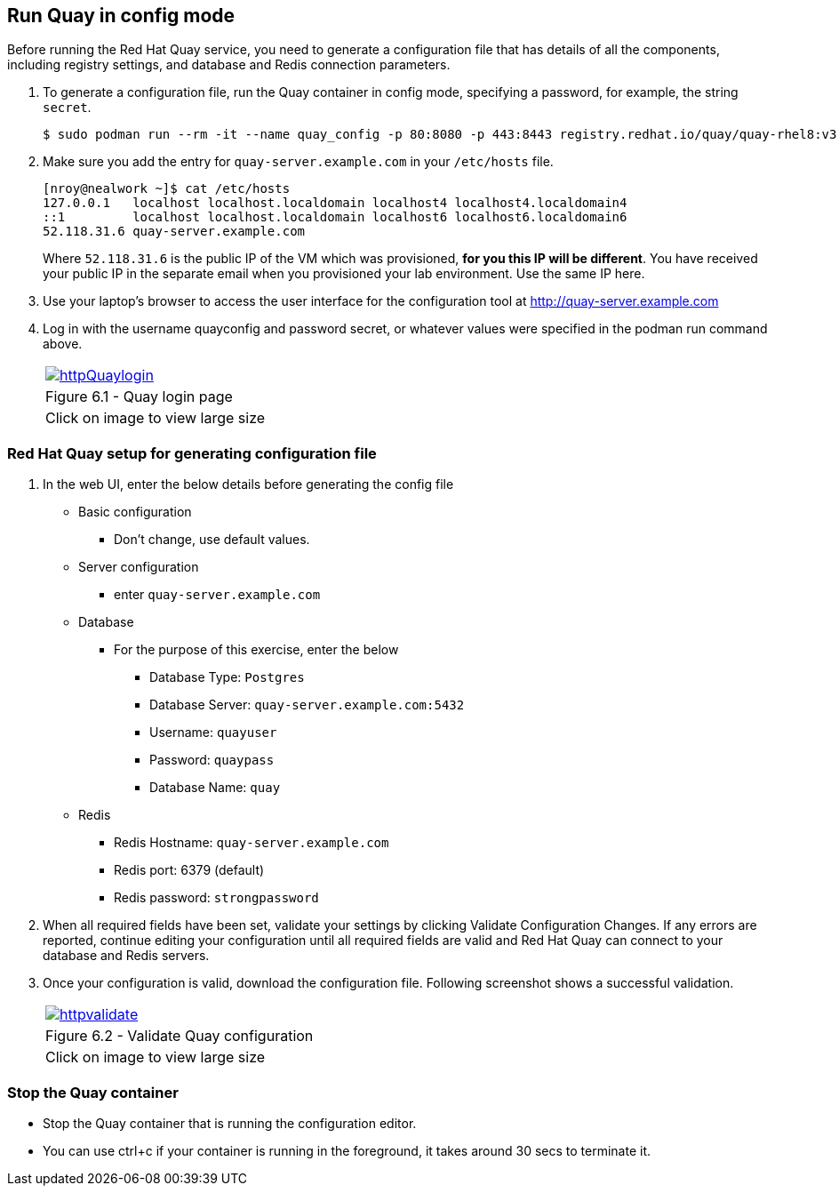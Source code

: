 == Run Quay in config mode

Before running the Red Hat Quay service, you need to generate a configuration file that has details of all the components, including registry settings, and database and Redis connection parameters. 

. To generate a configuration file, run the Quay container in config mode, specifying a password, for example, the string `secret`.
+
[source,sh]
----
$ sudo podman run --rm -it --name quay_config -p 80:8080 -p 443:8443 registry.redhat.io/quay/quay-rhel8:v3.7.8 config secret
----

. Make sure you add the entry for `quay-server.example.com` in your `/etc/hosts` file. 
+
[source,sh]
----
[nroy@nealwork ~]$ cat /etc/hosts
127.0.0.1   localhost localhost.localdomain localhost4 localhost4.localdomain4
::1         localhost localhost.localdomain localhost6 localhost6.localdomain6
52.118.31.6 quay-server.example.com
----
Where `52.118.31.6` is the public IP of the VM which was provisioned, *for you this IP will be different*. You have received your public IP in the separate email when you provisioned your lab environment. Use the same IP here.

. Use your laptop’s browser to access the user interface for the configuration tool at http://quay-server.example.com

. Log in with the username quayconfig and password secret, or whatever values were specified in the podman run command above.
+
[cols="1a",grid=none,width=80%]
|===
^| image::images/httpQuaylogin.png[link=images/httpQuaylogin.png,window=_blank]
^| Figure 6.1 - Quay login page
^| [small]#Click on image to view large size#
|===

=== Red Hat Quay setup for generating configuration file

. In the web UI, enter the below details before generating the config file
    * Basic configuration
    ** Don’t change, use default values.
    * Server configuration
    ** enter `quay-server.example.com`
    * Database
    ** For the purpose of this exercise, enter the below
    *** Database Type: `Postgres`
    *** Database Server: `quay-server.example.com:5432`
    *** Username: `quayuser`
    *** Password: `quaypass`
    *** Database Name: `quay`
    * Redis
    ** Redis Hostname: `quay-server.example.com`
    ** Redis port: 6379 (default)
    ** Redis password: `strongpassword`
        
. When all required fields have been set, validate your settings by clicking Validate Configuration Changes. If any errors are reported, continue editing your configuration until all required fields are valid and Red Hat Quay can connect to your database and Redis servers.

. Once your configuration is valid, download the configuration file. Following screenshot shows a successful validation.
+
[cols="1a",grid=none,width=80%]
|===
^| image::images/httpvalidate.png[link=images/httpvalidate.png,window=_blank]
^| Figure 6.2 - Validate Quay configuration
^| [small]#Click on image to view large size#
|===

=== Stop the Quay container
* Stop the Quay container that is running the configuration editor. 
* You can use ctrl+c if your container is running in the foreground, it takes around 30 secs to terminate it.
